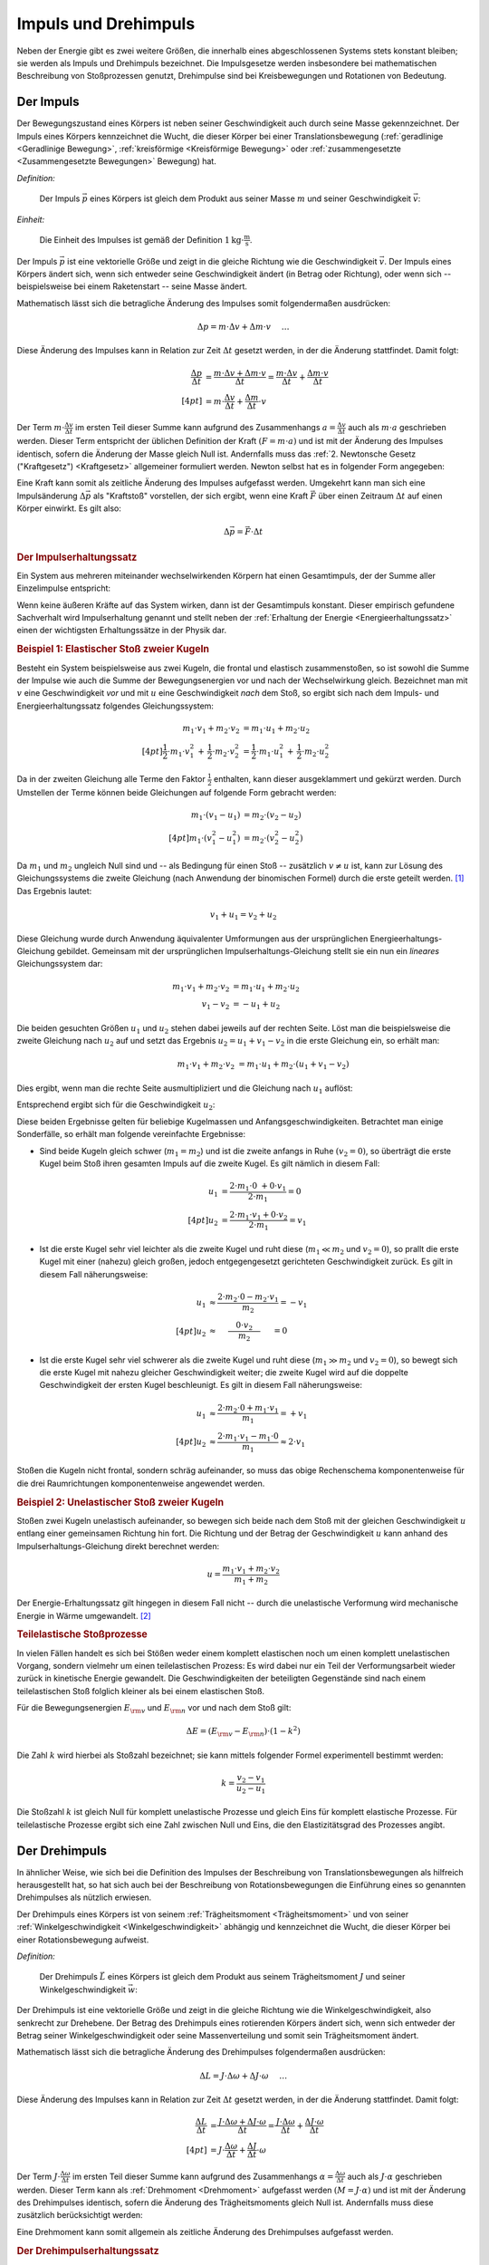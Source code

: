 .. meta:: 
    :keywords:  Impuls, Impulserhaltung, Drehimpuls, Drehimpulserhaltung

.. _Impuls und Drehimpuls:

Impuls und Drehimpuls
=====================

Neben der Energie gibt es zwei weitere Größen, die innerhalb eines
abgeschlossenen Systems stets konstant bleiben; sie werden als Impuls und
Drehimpuls bezeichnet. Die Impulsgesetze werden insbesondere bei mathematischen
Beschreibung von Stoßprozessen genutzt, Drehimpulse sind bei Kreisbewegungen und
Rotationen von Bedeutung.

.. index:: Impuls
.. _Impuls:

Der Impuls
----------

Der Bewegungszustand eines Körpers ist neben seiner Geschwindigkeit auch durch
seine Masse gekennzeichnet. Der Impuls eines Körpers kennzeichnet die Wucht, die
dieser Körper bei einer Translationsbewegung (:ref:`geradlinige <Geradlinige
Bewegung>`, :ref:`kreisförmige <Kreisförmige Bewegung>` oder
:ref:`zusammengesetzte <Zusammengesetzte Bewegungen>` Bewegung) hat.

*Definition:*

    Der Impuls :math:`\vec{p}` eines Körpers ist gleich dem Produkt aus seiner
    Masse :math:`m` und seiner Geschwindigkeit :math:`\vec{v}`:

    .. math::
        :label: eqn-impuls
        
        \vec{p} = m \cdot \vec{v} 

*Einheit:*

    Die Einheit des Impulses ist gemäß der Definition :math:`\unit[1]{kg \cdot
    \frac{m}{s}}`.

Der Impuls :math:`\vec{p}` ist eine vektorielle Größe und zeigt in die gleiche
Richtung wie die Geschwindigkeit :math:`\vec{v}`. Der Impuls eines Körpers
ändert sich, wenn sich entweder seine Geschwindigkeit ändert (in Betrag oder
Richtung), oder wenn sich -- beispielsweise bei einem Raketenstart -- seine
Masse ändert. 

Mathematisch lässt sich die betragliche Änderung des Impulses somit
folgendermaßen ausdrücken:

.. math::
    
    \Delta p = m \cdot \Delta v + \Delta m \cdot v{\color{white}\quad \;\;\; \ldots}

Diese Änderung des Impulses kann in Relation zur Zeit :math:`\Delta t` gesetzt
werden, in der die Änderung stattfindet. Damit folgt:

.. math::
    
    {\color{white}\ldots \qquad \qquad \quad   }\frac{\Delta p}{\Delta t} &=
    \frac{m \cdot \Delta v + \Delta m \cdot v}{\Delta t} = \frac{m \cdot \Delta
    v}{\Delta t} + \frac{\Delta m \cdot v}{\Delta t} \\[4pt]
    &= m \cdot \frac{\Delta v}{\Delta t} + \frac{\Delta m}{\Delta t} \cdot v

Der Term :math:`m \cdot \frac{\Delta v}{\Delta t}` im ersten Teil dieser Summe
kann aufgrund des Zusammenhangs :math:`a = \frac{\Delta v}{\Delta t}` auch als
:math:`m \cdot a` geschrieben werden. Dieser Term entspricht der üblichen
Definition der Kraft :math:`(F = m \cdot a)` und ist mit der Änderung des
Impulses identisch, sofern die Änderung der Masse gleich Null ist.
Andernfalls muss das :ref:`2. Newtonsche Gesetz ("Kraftgesetz") <Kraftgesetz>`
allgemeiner formuliert werden. Newton selbst hat es in folgender Form angegeben:

.. math::
    :label: eqn-kraftgesetz-allgemein
    
    {\color{white}\ldots}\vec{F} = \frac{\Delta \vec{p}}{\Delta t} = m \cdot
    \vec{a} + \frac{\Delta
    m}{\Delta t} \cdot \vec{v}

.. index:: Kraftstoß

Eine Kraft kann somit als zeitliche Änderung des Impulses aufgefasst werden.
Umgekehrt kann man sich eine Impulsänderung :math:`\Delta \vec{p}` als
"Kraftstoß" vorstellen, der sich ergibt, wenn eine Kraft :math:`\vec{F}` über
einen Zeitraum :math:`\Delta t` auf einen Körper einwirkt. Es gilt also:

.. math::
    
    \Delta \vec{p} = \vec{F} \cdot \Delta t

.. Kraft nicht konstant -> Integral von F(t) über dt

.. index:: Impulserhaltungssatz, Stoßprozesse
.. _Impulserhaltungssatz:

.. rubric:: Der Impulserhaltungssatz

Ein System aus mehreren miteinander wechselwirkenden Körpern hat einen
Gesamtimpuls, der der Summe aller Einzelimpulse entspricht: 

.. math::
    :label: eqn-gesamtimpuls
    
    \vec{p} _{\rm{ges}} = \sum_{i=1}^{n} m_{\rm{i}} \cdot \vec{v} _{\rm{i}} = m_1
    \cdot \vec{v}_1 + m_2 \cdot \vec{v}_2 + \ldots + m _{\rm{n}} \cdot
    \vec{v}_{\rm{n}}

Wenn keine äußeren Kräfte auf das System wirken, dann ist der Gesamtimpuls
konstant. Dieser empirisch gefundene Sachverhalt wird Impulserhaltung genannt
und stellt neben der :ref:`Erhaltung der Energie <Energieerhaltungssatz>` einen
der wichtigsten Erhaltungssätze in der Physik dar.


.. index:: 
    single: Stoßprozesse; elastisch
.. _Elastischer Stoß zweier Kugeln:

.. rubric:: Beispiel 1\: Elastischer Stoß zweier Kugeln

Besteht ein System beispielsweise aus zwei Kugeln, die frontal und elastisch
zusammenstoßen, so ist sowohl die Summe der Impulse wie auch die Summe der
Bewegungsenergien vor und nach der Wechselwirkung gleich. Bezeichnet man mit
:math:`v` eine Geschwindigkeit *vor* und mit :math:`u` eine Geschwindigkeit
*nach* dem Stoß, so ergibt sich nach dem Impuls- und Energieerhaltungssatz
folgendes Gleichungssystem:

.. math::
    
    m_1 \cdot v_1 + m_2 \cdot v_2 &= m_1 \cdot u_1 +  m_2 \cdot u_2
    \\[4pt] \frac{1}{2} \cdot m_1 \cdot v_1^2 \, + \, \frac{1}{2}\cdot m_2 \cdot v_2^2 &=
    \frac{1}{2} \cdot m_1 \cdot u_1^2 \, + \, \frac{1}{2} \cdot m_2 \cdot u_2^2

Da in der zweiten Gleichung alle Terme den Faktor :math:`\frac{1}{2}` enthalten,
kann dieser ausgeklammert und gekürzt werden. Durch Umstellen der Terme können
beide Gleichungen auf folgende Form gebracht werden:

.. math::
    
    m_1 \cdot (v_1 - u_1) &= m_2 \cdot (v_2 - u_2) \\[4pt]
    m_1 \cdot (v_1^2 - u_1^2) &= m_2 \cdot (v_2^2 - u_2^2)

Da :math:`m_1` und :math:`m_2` ungleich Null sind und -- als Bedingung für einen
Stoß -- zusätzlich :math:`v \ne u` ist, kann zur Lösung des Gleichungssystems
die zweite Gleichung (nach Anwendung der binomischen Formel) durch die erste
geteilt werden. [#]_ Das Ergebnis lautet:

.. math::
    
    v_1 + u_1 = v_2 + u_2 

Diese Gleichung wurde durch Anwendung äquivalenter Umformungen aus der
ursprünglichen Energieerhaltungs-Gleichung gebildet. Gemeinsam mit der
ursprünglichen Impulserhaltungs-Gleichung stellt sie ein nun ein *lineares*
Gleichungssystem dar:

.. math::
    
    m_1 \cdot v_1 + m_2 \cdot v_2 &= m_1 \cdot u_1 +  m_2 \cdot u_2 \\
    v_1 - v_2 &= -u_1 + u_2 

Die beiden gesuchten Größen :math:`u_1` und :math:`u_2` stehen dabei jeweils
auf der rechten Seite. Löst man die beispielsweise die zweite Gleichung nach
:math:`u_2` auf und setzt das Ergebnis :math:`u_2 = u_1 + v_1 - v_2` in die
erste Gleichung ein, so erhält man:

.. math::
    
   {\color{white}\ldots \qquad \qquad } m_1 \cdot v_1 + m_2 \cdot v_2 &= m_1 \cdot u_1 + m_2 \cdot (u_1 + v_1 - v_2)

Dies ergibt, wenn man die rechte Seite ausmultipliziert und die Gleichung nach
:math:`u_1` auflöst:

.. math::
    :label: eqn-elastischer-stoss-u1
    
    u_1 = \frac{2 \cdot m_2 \cdot v_2 + (m_1 - m_2) \cdot v_1}{m_1 + m_2}

Entsprechend ergibt sich für die Geschwindigkeit :math:`u_2`:

.. math::
    :label: eqn-elastischer-stoss-u2
    
    u_2 = \frac{2 \cdot m_1 \cdot v_1 + (m_2 - m_1) \cdot v_2}{m_1 + m_2}

Diese beiden Ergebnisse gelten für beliebige Kugelmassen und
Anfangsgeschwindigkeiten. Betrachtet man einige Sonderfälle, so erhält man
folgende vereinfachte Ergebnisse:

* Sind beide Kugeln gleich schwer (:math:`m_1 = m_2`) und ist die zweite anfangs
  in Ruhe :math:`(v_2 = 0)`, so überträgt die erste Kugel beim Stoß ihren
  gesamten Impuls auf die zweite Kugel. Es gilt nämlich in diesem Fall: 

  .. math::
      
      u_1 &= \frac{2 \cdot m_1 \cdot 0 \; + 0 \cdot v_1}{2 \cdot m_1} = 0 \\[4pt]
      u_2 &= \frac{2 \cdot m_1 \cdot v_1 + 0 \cdot v_2}{2 \cdot m_1} = v_1
  
* Ist die erste Kugel sehr viel leichter als die zweite Kugel und ruht diese
  (:math:`m_1 \ll  m_2` und :math:`v_2 = 0`), so prallt die erste Kugel mit einer
  (nahezu) gleich großen, jedoch entgegengesetzt gerichteten Geschwindigkeit
  zurück. Es gilt in diesem Fall näherungsweise:

.. math::
    
      {\color{white}\ldots \qquad \quad }u_1 &\approx  \frac{2 \cdot m_2 \cdot 0
      - m_2 \cdot v_1}{m_2} = -v_1 \\[4pt]
      u_2 &\approx \phantom{\ldots}\;\; \frac{ \phantom{\ldots}0 \cdot v_2
      \phantom{\ldots}}{m_2} \phantom{\ldots}\;\, = 0
  
* Ist die erste Kugel sehr viel schwerer als die zweite Kugel und ruht diese
  (:math:`m_1 \gg  m_2` und :math:`v_2 = 0`), so bewegt sich die erste Kugel mit
  nahezu gleicher Geschwindigkeit weiter; die zweite Kugel wird auf die doppelte
  Geschwindigkeit der ersten Kugel beschleunigt. Es gilt in diesem Fall
  näherungsweise:

.. math::
    
      {\color{white}\ldots \qquad \quad }u_1 &\approx  \frac{2 \cdot m_2 \cdot 0
      + m_1 \cdot v_1}{m_1} = +v_1 \\[4pt]
      u_2 &\approx \frac{ 2 \cdot m_1 \cdot v_1 - m_1 \cdot 0}{m_1} \approx 2
      \cdot v_1

Stoßen die Kugeln nicht frontal, sondern schräg aufeinander, so muss das obige
Rechenschema komponentenweise für die drei Raumrichtungen komponentenweise
angewendet werden.

.. index:: 
    single: Stoßprozesse; unelastisch

.. _Unelastischer Stoß zweier Kugeln:

.. rubric:: Beispiel 2\: Unelastischer Stoß zweier Kugeln

Stoßen zwei Kugeln unelastisch aufeinander, so bewegen sich beide nach dem Stoß
mit der gleichen Geschwindigkeit :math:`u` entlang einer gemeinsamen Richtung
hin fort. Die Richtung und der Betrag der Geschwindigkeit :math:`u` kann anhand
des Impulserhaltungs-Gleichung direkt berechnet werden:

..  "Impulssatz"?

.. math::
    
    u = \frac{m_1 \cdot v_1 + m_2 \cdot v_2}{m_1 + m_2}

Der Energie-Erhaltungssatz gilt hingegen in diesem Fall nicht -- durch die
unelastische Verformung wird mechanische Energie in Wärme umgewandelt. [#]_ 

.. _Teilelastischer Stoß:

.. rubric:: Teilelastische Stoßprozesse

In vielen Fällen handelt es sich bei Stößen weder einem komplett elastischen
noch um einen komplett unelastischen Vorgang, sondern vielmehr um einen
teilelastischen Prozess: Es wird dabei nur ein Teil der Verformungsarbeit wieder
zurück in kinetische Energie gewandelt. Die Geschwindigkeiten der beteiligten
Gegenstände sind nach einem teilelastischen Stoß folglich kleiner als bei einem
elastischen Stoß.

Für die Bewegungsenergien :math:`E _{\rm{v}}` und :math:`E _{\rm{n}}` vor und
nach dem Stoß gilt:

.. math::
    
    \Delta E = (E _{\rm{v}} - E _{\rm{n}}) \cdot (1-k^2)

Die Zahl :math:`k` wird hierbei als Stoßzahl bezeichnet; sie kann mittels
folgender Formel experimentell bestimmt werden:

.. math::
    
    k = \frac{v_2 - v_1}{u_2 - u_1}

Die Stoßzahl :math:`k` ist gleich Null für komplett unelastische Prozesse und
gleich Eins für komplett elastische Prozesse. Für teilelastische Prozesse
ergibt sich eine Zahl zwischen Null und Eins, die den Elastizitätsgrad des
Prozesses angibt.


.. index:: Drehimpuls
.. _Drehimpuls:

Der Drehimpuls
--------------

In ähnlicher Weise, wie sich bei die Definition des Impulses der Beschreibung
von Translationsbewegungen als hilfreich herausgestellt hat, so hat sich auch
bei der Beschreibung von Rotationsbewegungen die Einführung eines so genannten
Drehimpulses als nützlich erwiesen.

Der Drehimpuls eines Körpers ist von seinem :ref:`Trägheitsmoment
<Trägheitsmoment>` und von seiner :ref:`Winkelgeschwindigkeit
<Winkelgeschwindigkeit>` abhängig und kennzeichnet die Wucht, die dieser Körper
bei einer Rotationsbewegung aufweist.

*Definition:*

    Der Drehimpuls :math:`\vec{L}` eines Körpers ist gleich dem Produkt aus seinem
    Trägheitsmoment :math:`J` und seiner Winkelgeschwindigkeit :math:`\vec{w}`:

    .. math::
        :label: eqn-drehimpuls
        
        \vec{L} = J \cdot \vec{w} 

..  Die Einheit des Impulses ist :math:`\unit[1]{kg \cdot \frac{m}{s}}`.

Der Drehimpuls ist eine vektorielle Größe und zeigt in die gleiche Richtung wie
die Winkelgeschwindigkeit, also senkrecht zur Drehebene. Der Betrag des
Drehimpuls eines rotierenden Körpers ändert sich, wenn sich entweder der Betrag
seiner Winkelgeschwindigkeit oder seine Massenverteilung und somit sein
Trägheitsmoment ändert. 

Mathematisch lässt sich die betragliche Änderung des Drehimpulses folgendermaßen
ausdrücken:

.. math::
    
    \Delta L = J \cdot \Delta \omega + \Delta J \cdot \omega{\color{white}\quad
    \;\;\; \ldots}

Diese Änderung des Impulses kann in Relation zur Zeit :math:`\Delta t` gesetzt
werden, in der die Änderung stattfindet. Damit folgt:

.. math::
    
    {\color{white}\ldots \qquad \qquad \quad   }\frac{\Delta L}{\Delta t} &=
    \frac{J \cdot \Delta \omega + \Delta J \cdot \omega}{\Delta t} = \frac{J
    \cdot \Delta \omega}{\Delta t} + \frac{\Delta J \cdot \omega}{\Delta t}
    \\[4pt]
    &= J \cdot \frac{\Delta \omega}{\Delta t} + \frac{\Delta J}{\Delta t} \cdot
    \omega

Der Term :math:`J \cdot \frac{\Delta \omega}{\Delta t}` im ersten Teil dieser
Summe kann aufgrund des Zusammenhangs :math:`\alpha = \frac{\Delta
\omega}{\Delta t}` auch als :math:`J \cdot \alpha` geschrieben werden. Dieser
Term kann als :ref:`Drehmoment <Drehmoment>` aufgefasst werden :math:`(M = J
\cdot \alpha)` und ist mit der Änderung des Drehimpulses identisch, sofern die
Änderung des Trägheitsmoments gleich Null ist. Andernfalls muss diese zusätzlich
berücksichtigt werden:

.. math::
    :label: eqn-drehimpuls-änderung
    
    {\color{white}\ldots}\vec{M} = \frac{\Delta \vec{L}}{\Delta t} = J \cdot
    \vec{\alpha} + \frac{\Delta J}{\Delta t} \cdot \vec{\omega}

Eine Drehmoment kann somit allgemein als zeitliche Änderung des Drehimpulses
aufgefasst werden. 

..  \vec{L} = \vec{p} \cdot \vec{d}

.. Mit d = Dreharm


.. _Drehimpulserhaltungssatz:

.. rubric:: Der Drehimpulserhaltungssatz

Ein System aus mehreren miteinander wechselwirkenden Körpern hat einen
Gesamt-Drehimpuls, welcher der Summe aller einzelnen Drehimpulse entspricht: 

.. math::
    :label: eqn-gesamt-drehimpuls
    
    \vec{L} _{\rm{ges}} = \sum_{i=1}^{n} J _{\rm{i}} \cdot \vec{\omega} _{\rm{i}} = J
    _{\rm{1}} \cdot \vec{\omega}_{\rm{1}} + J _{\rm{2}} \cdot \vec{\omega}_{\rm{2}} +
    \ldots + J _{\rm{n}} \cdot \vec{\omega}_{\rm{n}}

Wenn keine äußeren Drehmomente auf das System wirken, dann ist der
Gesamt-Drehimpuls konstant. Dieser empirisch gefundene Sachverhalt wird
Drehimpulserhaltung genannt und stellt gemeinsam mit der Impulserhaltung und der
Erhaltung der Energie einen der wichtigsten Erhaltungssätze der Mechanik dar.

.. raw:: latex

    Zu diesem Abschnitt gibt es Übungsaufgaben (Seite \pageref{Aufgaben
    zu Impuls und Drehimpuls}) und Versuche (Seite \pageref{Aufgaben zu Impuls
    und Drehimpuls})


.. raw:: html

    <hr />

.. only:: html

    .. rubric:: Anmerkungen:

.. [#] Nach der binomischen Formel ist :math:`v_1^2 - u_1^2 = (v_1 + u_1) \cdot
       (v_1 - u_1)`. Der letzte Term kann dabei gekürzt werden.

.. [#] Wie groß der Verlust an mechanischer Energie ist, kann aus der Differenz
    der :ref:`Bewegungsenergien <Kinetische Energie>` beider Kugeln vor und nach
    dem Stoß berechnet werden:

    .. math::
        
        \Delta E = \frac{1}{2} \cdot (m_1 \cdot v_1^2 + m_2 \cdot v_2^2 - (m_1 +
        m_2) \cdot u^2)
        
    Experimentell lässt sich ein unelastischer Stoß beispielsweise dadurch
    erreichen, dass an dem Berührungspunkt der Kugeln ein kleines Stück Kaugummi
    aufgeklebt wird.


